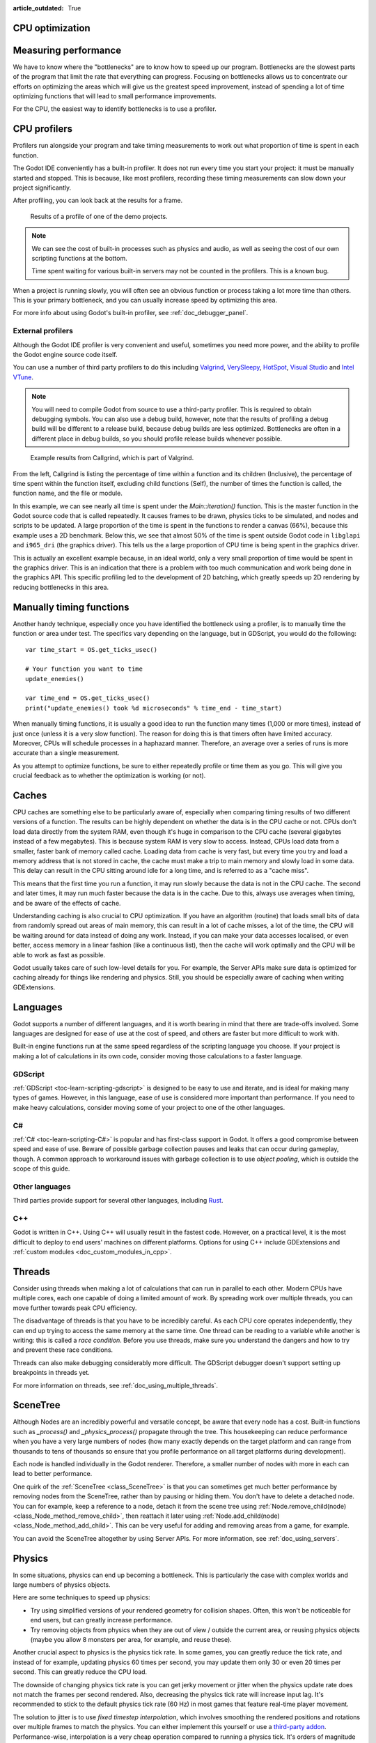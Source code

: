 :article_outdated: True

.. _doc_cpu_optimization:

CPU optimization
================

Measuring performance
=====================

We have to know where the "bottlenecks" are to know how to speed up our program.
Bottlenecks are the slowest parts of the program that limit the rate that
everything can progress. Focusing on bottlenecks allows us to concentrate our
efforts on optimizing the areas which will give us the greatest speed
improvement, instead of spending a lot of time optimizing functions that will
lead to small performance improvements.

For the CPU, the easiest way to identify bottlenecks is to use a profiler.

CPU profilers
=============

Profilers run alongside your program and take timing measurements to work out
what proportion of time is spent in each function.

The Godot IDE conveniently has a built-in profiler. It does not run every time
you start your project: it must be manually started and stopped. This is
because, like most profilers, recording these timing measurements can
slow down your project significantly.

After profiling, you can look back at the results for a frame.

.. figure:: img/godot_profiler.png
.. figure:: img/godot_profiler.png
   :alt: Screenshot of the Godot profiler

   Results of a profile of one of the demo projects.

.. note:: We can see the cost of built-in processes such as physics and audio,
          as well as seeing the cost of our own scripting functions at the
          bottom.

          Time spent waiting for various built-in servers may not be counted in
          the profilers. This is a known bug.

When a project is running slowly, you will often see an obvious function or
process taking a lot more time than others. This is your primary bottleneck, and
you can usually increase speed by optimizing this area.

For more info about using Godot's built-in profiler, see
:ref:`doc_debugger_panel`.

External profilers
~~~~~~~~~~~~~~~~~~

Although the Godot IDE profiler is very convenient and useful, sometimes you
need more power, and the ability to profile the Godot engine source code itself.

You can use a number of third party profilers to do this including
`Valgrind <https://www.valgrind.org/>`__,
`VerySleepy <http://www.codersnotes.com/sleepy/>`__,
`HotSpot <https://github.com/KDAB/hotspot>`__,
`Visual Studio <https://visualstudio.microsoft.com/>`__ and
`Intel VTune <https://software.intel.com/content/www/us/en/develop/tools/vtune-profiler.html>`__.

.. note:: You will need to compile Godot from source to use a third-party profiler.
          This is required to obtain debugging symbols. You can also use a debug
          build, however, note that the results of profiling a debug build will
          be different to a release build, because debug builds are less
          optimized. Bottlenecks are often in a different place in debug builds,
          so you should profile release builds whenever possible.

.. figure:: img/valgrind.png
   :alt: Screenshot of Callgrind

   Example results from Callgrind, which is part of Valgrind.

From the left, Callgrind is listing the percentage of time within a function and
its children (Inclusive), the percentage of time spent within the function
itself, excluding child functions (Self), the number of times the function is
called, the function name, and the file or module.

In this example, we can see nearly all time is spent under the
`Main::iteration()` function. This is the master function in the Godot source
code that is called repeatedly. It causes frames to be drawn, physics ticks to
be simulated, and nodes and scripts to be updated. A large proportion of the
time is spent in the functions to render a canvas (66%), because this example
uses a 2D benchmark. Below this, we see that almost 50% of the time is spent
outside Godot code in ``libglapi`` and ``i965_dri`` (the graphics driver).
This tells us the a large proportion of CPU time is being spent in the
graphics driver.

This is actually an excellent example because, in an ideal world, only a very
small proportion of time would be spent in the graphics driver. This is an
indication that there is a problem with too much communication and work being
done in the graphics API. This specific profiling led to the development of 2D
batching, which greatly speeds up 2D rendering by reducing bottlenecks in this
area.

Manually timing functions
=========================

Another handy technique, especially once you have identified the bottleneck
using a profiler, is to manually time the function or area under test.
The specifics vary depending on the language, but in GDScript, you would do
the following:

::

    var time_start = OS.get_ticks_usec()

    # Your function you want to time
    update_enemies()

    var time_end = OS.get_ticks_usec()
    print("update_enemies() took %d microseconds" % time_end - time_start)

When manually timing functions, it is usually a good idea to run the function
many times (1,000 or more times), instead of just once (unless it is a very slow
function). The reason for doing this is that timers often have limited accuracy.
Moreover, CPUs will schedule processes in a haphazard manner. Therefore, an
average over a series of runs is more accurate than a single measurement.

As you attempt to optimize functions, be sure to either repeatedly profile or
time them as you go. This will give you crucial feedback as to whether the
optimization is working (or not).

Caches
======

CPU caches are something else to be particularly aware of, especially when
comparing timing results of two different versions of a function. The results
can be highly dependent on whether the data is in the CPU cache or not. CPUs
don't load data directly from the system RAM, even though it's huge in
comparison to the CPU cache (several gigabytes instead of a few megabytes). This
is because system RAM is very slow to access. Instead, CPUs load data from a
smaller, faster bank of memory called cache. Loading data from cache is very
fast, but every time you try and load a memory address that is not stored in
cache, the cache must make a trip to main memory and slowly load in some data.
This delay can result in the CPU sitting around idle for a long time, and is
referred to as a "cache miss".

This means that the first time you run a function, it may run slowly because the
data is not in the CPU cache. The second and later times, it may run much faster
because the data is in the cache. Due to this, always use averages when timing,
and be aware of the effects of cache.

Understanding caching is also crucial to CPU optimization. If you have an
algorithm (routine) that loads small bits of data from randomly spread out areas
of main memory, this can result in a lot of cache misses, a lot of the time, the
CPU will be waiting around for data instead of doing any work. Instead, if you
can make your data accesses localised, or even better, access memory in a linear
fashion (like a continuous list), then the cache will work optimally and the CPU
will be able to work as fast as possible.

Godot usually takes care of such low-level details for you. For example, the
Server APIs make sure data is optimized for caching already for things like
rendering and physics. Still, you should be especially aware of caching when
writing GDExtensions.

Languages
=========

Godot supports a number of different languages, and it is worth bearing in mind
that there are trade-offs involved. Some languages are designed for ease of use
at the cost of speed, and others are faster but more difficult to work with.

Built-in engine functions run at the same speed regardless of the scripting
language you choose. If your project is making a lot of calculations in its own
code, consider moving those calculations to a faster language.

GDScript
~~~~~~~~

:ref:`GDScript <toc-learn-scripting-gdscript>` is designed to be easy to use and iterate,
and is ideal for making many types of games. However, in this language, ease of
use is considered more important than performance. If you need to make heavy
calculations, consider moving some of your project to one of the other
languages.

C#
~~

:ref:`C# <toc-learn-scripting-C#>` is popular and has first-class support in Godot. It
offers a good compromise between speed and ease of use. Beware of possible
garbage collection pauses and leaks that can occur during gameplay, though. A
common approach to workaround issues with garbage collection is to use *object
pooling*, which is outside the scope of this guide.

Other languages
~~~~~~~~~~~~~~~

Third parties provide support for several other languages, including `Rust
<https://github.com/godot-rust/gdext>`_.

C++
~~~

Godot is written in C++. Using C++ will usually result in the fastest code.
However, on a practical level, it is the most difficult to deploy to end users'
machines on different platforms. Options for using C++ include
GDExtensions and
:ref:`custom modules <doc_custom_modules_in_cpp>`.

Threads
=======

Consider using threads when making a lot of calculations that can run in
parallel to each other. Modern CPUs have multiple cores, each one capable of
doing a limited amount of work. By spreading work over multiple threads, you can
move further towards peak CPU efficiency.

The disadvantage of threads is that you have to be incredibly careful. As each
CPU core operates independently, they can end up trying to access the same
memory at the same time. One thread can be reading to a variable while another
is writing: this is called a *race condition*. Before you use threads, make sure
you understand the dangers and how to try and prevent these race conditions.

Threads can also make debugging considerably more difficult. The GDScript
debugger doesn't support setting up breakpoints in threads yet.

For more information on threads, see :ref:`doc_using_multiple_threads`.

SceneTree
=========

Although Nodes are an incredibly powerful and versatile concept, be aware that
every node has a cost. Built-in functions such as `_process()` and
`_physics_process()` propagate through the tree. This housekeeping can reduce
performance when you have a very large numbers of nodes (how many exactly
depends on the target platform and can range from thousands to tens of
thousands so ensure that you profile performance on all target platforms
during development).

Each node is handled individually in the Godot renderer. Therefore, a smaller
number of nodes with more in each can lead to better performance.

One quirk of the :ref:`SceneTree <class_SceneTree>` is that you can sometimes
get much better performance by removing nodes from the SceneTree, rather than by
pausing or hiding them. You don't have to delete a detached node. You can for
example, keep a reference to a node, detach it from the scene tree using
:ref:`Node.remove_child(node) <class_Node_method_remove_child>`, then reattach
it later using :ref:`Node.add_child(node) <class_Node_method_add_child>`.
This can be very useful for adding and removing areas from a game, for example.

You can avoid the SceneTree altogether by using Server APIs. For more
information, see :ref:`doc_using_servers`.

Physics
=======

In some situations, physics can end up becoming a bottleneck. This is
particularly the case with complex worlds and large numbers of physics objects.

Here are some techniques to speed up physics:

- Try using simplified versions of your rendered geometry for collision shapes.
  Often, this won't be noticeable for end users, but can greatly increase
  performance.
- Try removing objects from physics when they are out of view / outside the
  current area, or reusing physics objects (maybe you allow 8 monsters per area,
  for example, and reuse these).

Another crucial aspect to physics is the physics tick rate. In some games, you
can greatly reduce the tick rate, and instead of for example, updating physics
60 times per second, you may update them only 30 or even 20 times per second.
This can greatly reduce the CPU load.

The downside of changing physics tick rate is you can get jerky movement or
jitter when the physics update rate does not match the frames per second
rendered. Also, decreasing the physics tick rate will increase input lag.
It's recommended to stick to the default physics tick rate (60 Hz) in most games
that feature real-time player movement.

The solution to jitter is to use *fixed timestep interpolation*, which involves
smoothing the rendered positions and rotations over multiple frames to match the
physics. You can either implement this yourself or use a
`third-party addon <https://github.com/lawnjelly/smoothing-addon>`__.
Performance-wise, interpolation is a very cheap operation compared to running a
physics tick. It's orders of magnitude faster, so this can be a significant
performance win while also reducing jitter.
